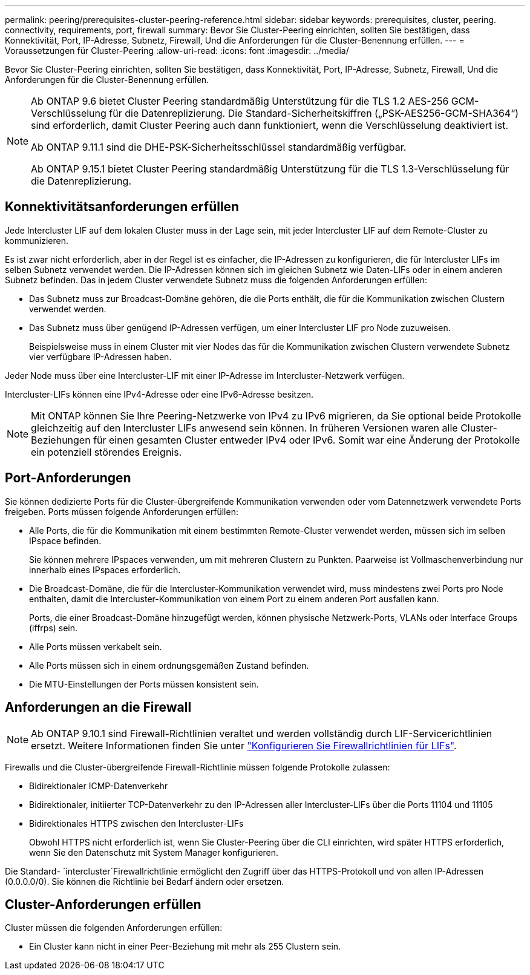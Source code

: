 ---
permalink: peering/prerequisites-cluster-peering-reference.html 
sidebar: sidebar 
keywords: prerequisites, cluster, peering. connectivity, requirements, port, firewall 
summary: Bevor Sie Cluster-Peering einrichten, sollten Sie bestätigen, dass Konnektivität, Port, IP-Adresse, Subnetz, Firewall, Und die Anforderungen für die Cluster-Benennung erfüllen. 
---
= Voraussetzungen für Cluster-Peering
:allow-uri-read: 
:icons: font
:imagesdir: ../media/


[role="lead"]
Bevor Sie Cluster-Peering einrichten, sollten Sie bestätigen, dass Konnektivität, Port, IP-Adresse, Subnetz, Firewall, Und die Anforderungen für die Cluster-Benennung erfüllen.

[NOTE]
====
Ab ONTAP 9.6 bietet Cluster Peering standardmäßig Unterstützung für die TLS 1.2 AES-256 GCM-Verschlüsselung für die Datenreplizierung. Die Standard-Sicherheitskiffren („PSK-AES256-GCM-SHA364“) sind erforderlich, damit Cluster Peering auch dann funktioniert, wenn die Verschlüsselung deaktiviert ist.

Ab ONTAP 9.11.1 sind die DHE-PSK-Sicherheitsschlüssel standardmäßig verfügbar.

Ab ONTAP 9.15.1 bietet Cluster Peering standardmäßig Unterstützung für die TLS 1.3-Verschlüsselung für die Datenreplizierung.

====


== Konnektivitätsanforderungen erfüllen

Jede Intercluster LIF auf dem lokalen Cluster muss in der Lage sein, mit jeder Intercluster LIF auf dem Remote-Cluster zu kommunizieren.

Es ist zwar nicht erforderlich, aber in der Regel ist es einfacher, die IP-Adressen zu konfigurieren, die für Intercluster LIFs im selben Subnetz verwendet werden. Die IP-Adressen können sich im gleichen Subnetz wie Daten-LIFs oder in einem anderen Subnetz befinden. Das in jedem Cluster verwendete Subnetz muss die folgenden Anforderungen erfüllen:

* Das Subnetz muss zur Broadcast-Domäne gehören, die die Ports enthält, die für die Kommunikation zwischen Clustern verwendet werden.
* Das Subnetz muss über genügend IP-Adressen verfügen, um einer Intercluster LIF pro Node zuzuweisen.
+
Beispielsweise muss in einem Cluster mit vier Nodes das für die Kommunikation zwischen Clustern verwendete Subnetz vier verfügbare IP-Adressen haben.



Jeder Node muss über eine Intercluster-LIF mit einer IP-Adresse im Intercluster-Netzwerk verfügen.

Intercluster-LIFs können eine IPv4-Adresse oder eine IPv6-Adresse besitzen.


NOTE: Mit ONTAP können Sie Ihre Peering-Netzwerke von IPv4 zu IPv6 migrieren, da Sie optional beide Protokolle gleichzeitig auf den Intercluster LIFs anwesend sein können. In früheren Versionen waren alle Cluster-Beziehungen für einen gesamten Cluster entweder IPv4 oder IPv6. Somit war eine Änderung der Protokolle ein potenziell störendes Ereignis.



== Port-Anforderungen

Sie können dedizierte Ports für die Cluster-übergreifende Kommunikation verwenden oder vom Datennetzwerk verwendete Ports freigeben. Ports müssen folgende Anforderungen erfüllen:

* Alle Ports, die für die Kommunikation mit einem bestimmten Remote-Cluster verwendet werden, müssen sich im selben IPspace befinden.
+
Sie können mehrere IPspaces verwenden, um mit mehreren Clustern zu Punkten. Paarweise ist Vollmaschenverbindung nur innerhalb eines IPspaces erforderlich.

* Die Broadcast-Domäne, die für die Intercluster-Kommunikation verwendet wird, muss mindestens zwei Ports pro Node enthalten, damit die Intercluster-Kommunikation von einem Port zu einem anderen Port ausfallen kann.
+
Ports, die einer Broadcast-Domäne hinzugefügt werden, können physische Netzwerk-Ports, VLANs oder Interface Groups (iffrps) sein.

* Alle Ports müssen verkabelt sein.
* Alle Ports müssen sich in einem ordnungsgemäßen Zustand befinden.
* Die MTU-Einstellungen der Ports müssen konsistent sein.




== Anforderungen an die Firewall


NOTE: Ab ONTAP 9.10.1 sind Firewall-Richtlinien veraltet und werden vollständig durch LIF-Servicerichtlinien ersetzt. Weitere Informationen finden Sie unter link:../networking/configure_firewall_policies_for_lifs.html["Konfigurieren Sie Firewallrichtlinien für LIFs"].

Firewalls und die Cluster-übergreifende Firewall-Richtlinie müssen folgende Protokolle zulassen:

* Bidirektionaler ICMP-Datenverkehr
* Bidirektionaler, initiierter TCP-Datenverkehr zu den IP-Adressen aller Intercluster-LIFs über die Ports 11104 und 11105
* Bidirektionales HTTPS zwischen den Intercluster-LIFs
+
Obwohl HTTPS nicht erforderlich ist, wenn Sie Cluster-Peering über die CLI einrichten, wird später HTTPS erforderlich, wenn Sie den Datenschutz mit System Manager konfigurieren.



Die Standard- `intercluster`Firewallrichtlinie ermöglicht den Zugriff über das HTTPS-Protokoll und von allen IP-Adressen (0.0.0.0/0). Sie können die Richtlinie bei Bedarf ändern oder ersetzen.



== Cluster-Anforderungen erfüllen

Cluster müssen die folgenden Anforderungen erfüllen:

* Ein Cluster kann nicht in einer Peer-Beziehung mit mehr als 255 Clustern sein.

